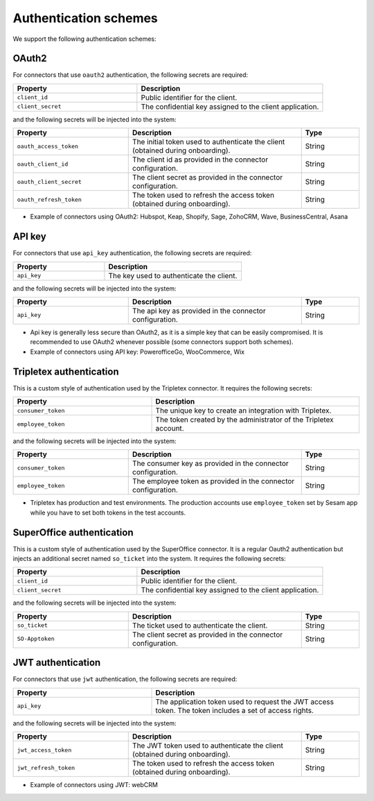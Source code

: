 Authentication schemes
======================

We support the following authentication schemes:

OAuth2
------

For connectors that use ``oauth2`` authentication, the following secrets are required:

.. list-table::
   :widths: 20, 30
   :header-rows: 1

   * - Property
     - Description
   * - ``client_id``
     - Public identifier for the client.
   * - ``client_secret``
     - The confidential key assigned to the client application.

and the following secrets will be injected into the system:

.. list-table::
   :widths: 20, 30, 10
   :header-rows: 1

   * - Property
     - Description
     - Type
   * - ``oauth_access_token``
     - The initial token used to authenticate the client (obtained during onboarding).
     - String
   * - ``oauth_client_id``
     - The client id as provided in the connector configuration.
     - String
   * - ``oauth_client_secret``
     - The client secret as provided in the connector configuration.
     - String
   * - ``oauth_refresh_token``
     - The token used to refresh the access token (obtained during onboarding).
     - String

* Example of connectors using OAuth2: Hubspot, Keap, Shopify, Sage, ZohoCRM, Wave, BusinessCentral, Asana

API key
-------

For connectors that use ``api_key`` authentication, the following secrets are required:

.. list-table::
   :widths: 20, 30
   :header-rows: 1

   * - Property
     - Description
   * - ``api_key``
     - The key used to authenticate the client.

and the following secrets will be injected into the system:

.. list-table::
   :widths: 20, 30, 10
   :header-rows: 1

   * - Property
     - Description
     - Type
   * - ``api_key``
     - The api key as provided in the connector configuration.
     - String

* Api key is generally less secure than OAuth2, as it is a simple key that can be easily compromised. It is recommended to use OAuth2 whenever possible (some connectors support both schemes).
* Example of connectors using API key: PowerofficeGo, WooCommerce, Wix

Tripletex authentication
------------------------

This is a custom style of authentication used by the Tripletex connector. It requires the following secrets:

.. list-table::
   :widths: 20, 30
   :header-rows: 1

   * - Property
     - Description
   * - ``consumer_token``
     - The unique key to create an integration with Tripletex.
   * - ``employee_token``
     - The token created by the administrator of the Tripletex account.

and the following secrets will be injected into the system:

.. list-table::
   :widths: 20, 30, 10
   :header-rows: 1

   * - Property
     - Description
     - Type
   * - ``consumer_token``
     - The consumer key as provided in the connector configuration.
     - String
   * - ``employee_token``
     - The employee token as provided in the connector configuration.
     - String

* Tripletex has production and test environments. The production accounts use ``employee_token`` set by Sesam app while you have to set both tokens in the test accounts.

SuperOffice authentication
--------------------------

This is a custom style of authentication used by the SuperOffice connector. It is a regular Oauth2 authentication but injects an additional secret named ``so_ticket`` into the system. It requires the following secrets:

.. list-table::
   :widths: 20, 30
   :header-rows: 1

   * - Property
     - Description
   * - ``client_id``
     - Public identifier for the client.
   * - ``client_secret``
     - The confidential key assigned to the client application.

and the following secrets will be injected into the system:

.. list-table::
   :widths: 20, 30, 10
   :header-rows: 1

   * - Property
     - Description
     - Type
   * - ``so_ticket``
     - The ticket used to authenticate the client.
     - String
   * - ``SO-Apptoken``
     - The client secret as provided in the connector configuration.
     - String

JWT authentication
------------------

For connectors that use ``jwt`` authentication, the following secrets are required:

.. list-table::
   :widths: 20, 30
   :header-rows: 1

   * - Property
     - Description
   * - ``api_key``
     - The application token used to request the JWT access token. The token includes a set of access rights.

and the following secrets will be injected into the system:

.. list-table::
   :widths: 20, 30, 10
   :header-rows: 1

   * - Property
     - Description
     - Type
   * - ``jwt_access_token``
     - The JWT token used to authenticate the client (obtained during onboarding).
     - String
   * - ``jwt_refresh_token``
     - The token used to refresh the access token (obtained during onboarding).
     - String

* Example of connectors using JWT: webCRM